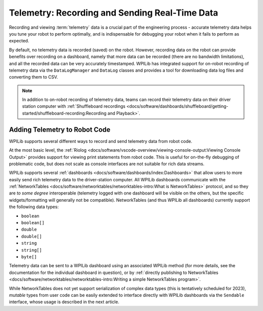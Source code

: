 Telemetry: Recording and Sending Real-Time Data
===============================================

Recording and viewing :term:`telemetry` data is a crucial part of the engineering process - accurate telemetry data helps you tune your robot to perform optimally, and is indispensable for debugging your robot when it fails to perform as expected.

By default, no telemetry data is recorded (saved) on the robot.  However, recording data on the robot can provide benefits over recording on a dashboard, namely that more data can be recorded (there are no bandwidth limitations), and all the recorded data can be very accurately timestamped.  WPILib has integrated support for on-robot recording of telemetry data via the ``DataLogManager`` and ``DataLog`` classes and provides a tool for downloading data log files and converting them to CSV.

.. note:: In addition to on-robot recording of telemetry data, teams can record their telemetry data on their driver station computer with :ref:`Shuffleboard recordings <docs/software/dashboards/shuffleboard/getting-started/shuffleboard-recording:Recording and Playback>`.

Adding Telemetry to Robot Code
------------------------------

WPILib supports several different ways to record and send telemetry data from robot code.

At the most basic level, the :ref:`Riolog <docs/software/vscode-overview/viewing-console-output:Viewing Console Output>` provides support for viewing print statements from robot code.  This is useful for on-the-fly debugging of problematic code, but does not scale as console interfaces are not suitable for rich data streams.

WPILib supports several :ref:`dashboards <docs/software/dashboards/index:Dashboards>` that allow users to more easily send rich telemetry data to the driver-station computer.  All WPILib dashboards communicate with the :ref:`NetworkTables <docs/software/networktables/networktables-intro:What is NetworkTables>` protocol, and so they are *to some degree* interoperable (telemetry logged with one dashboard will be visible on the others, but the specific widgets/formatting will generally not be compatible).  NetworkTables (and thus WPILib all dashboards) currently support the following data types:

* ``boolean``
* ``boolean[]``
* ``double``
* ``double[]``
* ``string``
* ``string[]``
* ``byte[]``

Telemetry data can be sent to a WPILib dashboard using an associated WPILib method (for more details, see the documentation for the individual dashboard in question), or by :ref:`directly publishing to NetworkTables <docs/software/networktables/networktables-intro:Writing a simple NetworkTables program>`.

While NetworkTables does not yet support serialization of complex data types (this is tentatively scheduled for 2023), *mutable* types from user code can be easily extended to interface directly with WPILib dashboards via the ``Sendable`` interface, whose usage is described in the next article.
